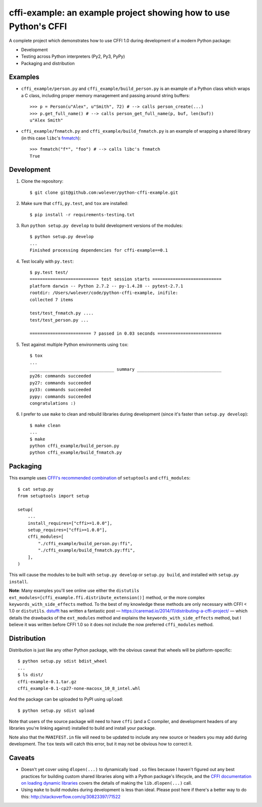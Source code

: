 cffi-example: an example project showing how to use Python's CFFI
=================================================================

A complete project which demonstrates how to use CFFI 1.0 during development of
a modern Python package:

* Development
* Testing across Python interpreters (Py2, Py3, PyPy)
* Packaging and distribution

Examples
--------

* ``cffi_example/person.py`` and ``cffi_example/build_person.py`` is an example
  of a Python class which wraps a C class, including proper memory management
  and passing around string buffers::

    >>> p = Person(u"Alex", u"Smith", 72) # --> calls person_create(...)
    >>> p.get_full_name() # --> calls person_get_full_name(p, buf, len(buf))
    u"Alex Smith"

* ``cffi_example/fnmatch.py`` and ``cffi_example/build_fnmatch.py`` is an
  example of wrapping a shared library (in this case ``libc``'s `fnmatch`__)::

    >>> fnmatch("f*", "foo") # --> calls libc's fnmatch
    True

__ http://man7.org/linux/man-pages/man3/fnmatch.3.html



Development
-----------

1. Clone the repository::

    $ git clone git@github.com:wolever/python-cffi-example.git

2. Make sure that ``cffi``, ``py.test``, and ``tox`` are installed::

    $ pip install -r requirements-testing.txt

3. Run ``python setup.py develop`` to build development versions of the
   modules::

    $ python setup.py develop
    ...
    Finished processing dependencies for cffi-example==0.1

4. Test locally with ``py.test``::

    $ py.test test/
    =========================== test session starts ===========================
    platform darwin -- Python 2.7.2 -- py-1.4.28 -- pytest-2.7.1
    rootdir: /Users/wolever/code/python-cffi-example, inifile:
    collected 7 items

    test/test_fnmatch.py ....
    test/test_person.py ...

    ======================== 7 passed in 0.03 seconds =========================

5. Test against multiple Python environments using ``tox``::

    $ tox
    ...
    _________________________________ summary _________________________________
    py26: commands succeeded
    py27: commands succeeded
    py33: commands succeeded
    pypy: commands succeeded
    congratulations :)

6. I prefer to use ``make`` to clean and rebuild libraries during development
   (since it's faster than ``setup.py develop``)::

    $ make clean
    ...
    $ make
    python cffi_example/build_person.py
    python cffi_example/build_fnmatch.py


Packaging
---------

This example uses `CFFI's recommended combination`__ of ``setuptools`` and
``cffi_modules``::

    $ cat setup.py
    from setuptools import setup

    setup(
        ...
        install_requires=["cffi>=1.0.0"],
        setup_requires=["cffi>=1.0.0"],
        cffi_modules=[
            "./cffi_example/build_person.py:ffi",
            "./cffi_example/build_fnmatch.py:ffi",
        ],
    )

__ https://cffi.readthedocs.org/en/latest/cdef.html#distutils-setuptools

This will cause the modules to be built with ``setup.py develop`` or ``setup.py
build``, and installed with ``setup.py install``.

**Note**: Many examples you'll see online use either the ``distutils``
``ext_modules=[cffi_example.ffi.distribute_extension()]`` method, or the
more complex ``keywords_with_side_effects`` method. To the best of my
knowledge these methods are only necessary with CFFI < 1.0 or ``distutils``.
`dstufft`__ has written a fantastic post —
https://caremad.io/2014/11/distributing-a-cffi-project/ — which details the
drawbacks of the ``ext_modules`` method and explains the
``keywords_with_side_effects`` method, but I believe it was written before CFFI
1.0 so it does not include the now preferred ``cffi_modules`` method.

__ https://twitter.com/dstufft/


Distribution
------------

Distribution is just like any other Python package, with the obvious caveat
that wheels will be platform-specific::

    $ python setup.py sdist bdist_wheel
    ...
    $ ls dist/
    cffi-example-0.1.tar.gz
    cffi_example-0.1-cp27-none-macosx_10_8_intel.whl

And the package can be uploaded to PyPI using ``upload``::

    $ python setup.py sdist upload


Note that users of the source package will need to have ``cffi`` (and a C
compiler, and development headers of any libraries you're linking against)
installed to build and install your package.

Note also that the ``MANIFEST.in`` file will need to be updated to include any
new source or headers you may add during development. The ``tox`` tests will
catch this error, but it may not be obvious how to correct it.


Caveats
-------

* Doesn't yet cover using ``dlopen(...)`` to dynamically load ``.so`` files
  because I haven't figured out any best practices for building custom shared
  libraries along with a Python package's lifecycle, and the
  `CFFI documentation on loading dynamic libraries`__ covers the details of
  making the ``lib.dlopen(...)`` call.

* Using ``make`` to build modules during development is less than ideal. Please
  post here if there's a better way to do this:
  http://stackoverflow.com/q/30823397/71522


__ https://cffi.readthedocs.org/en/latest/overview.html#out-of-line-abi-level
